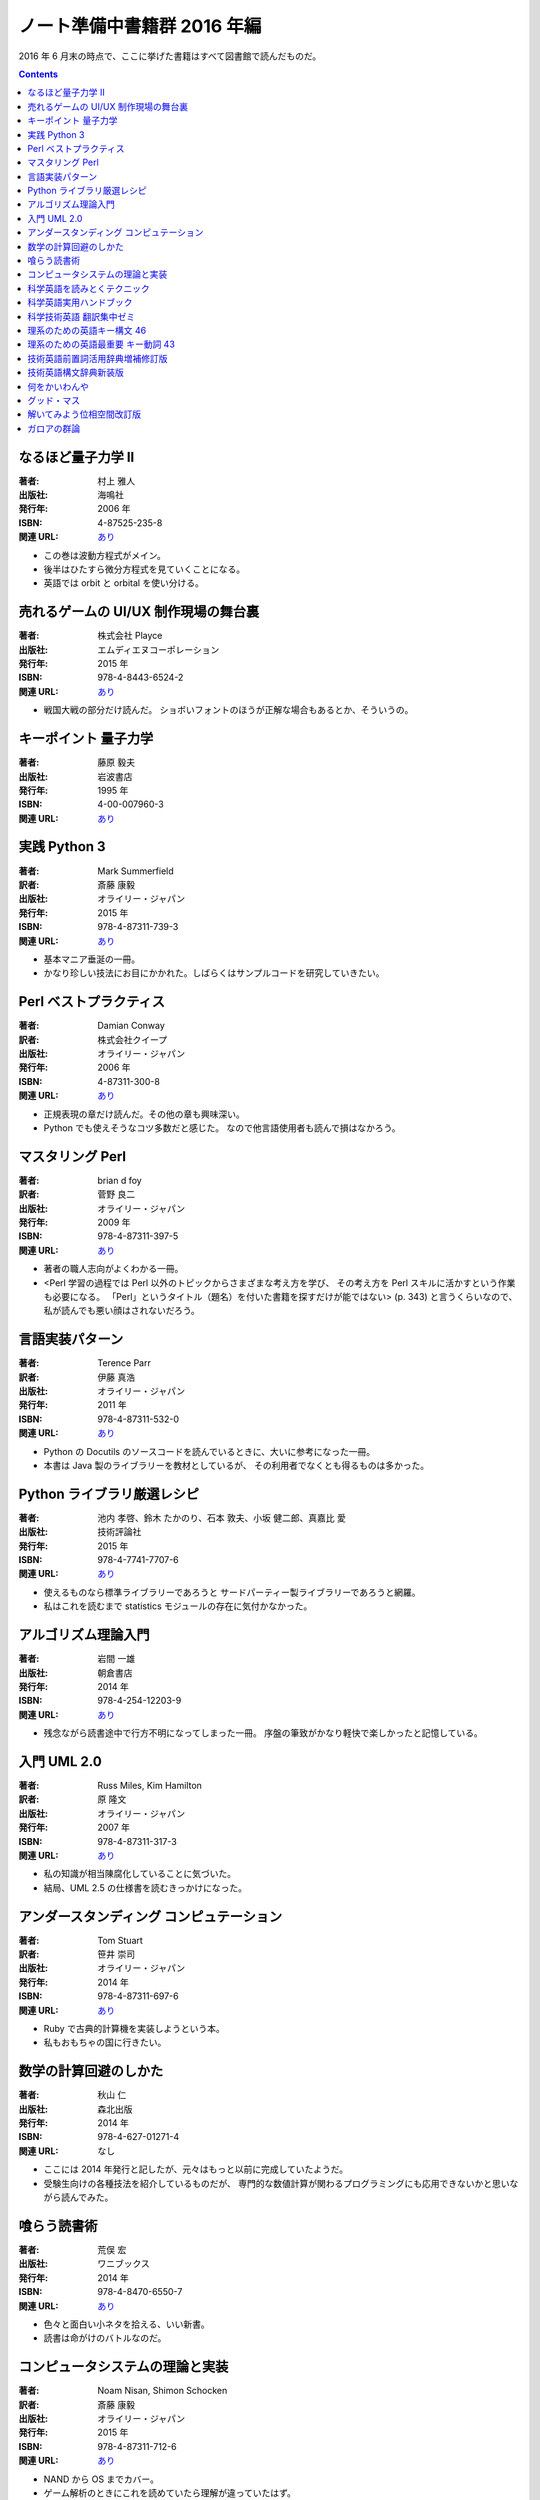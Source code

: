 ======================================================================
ノート準備中書籍群 2016 年編
======================================================================

2016 年 6 月末の時点で、ここに挙げた書籍はすべて図書館で読んだものだ。

.. contents::

なるほど量子力学 II
======================================================================

:著者: 村上 雅人
:出版社: 海鳴社
:発行年: 2006 年
:ISBN: 4-87525-235-8
:関連 URL: `あり <http://www.kaimeisha.com/index.php?%E3%81%AA%E3%82%8B%E3%81%BB%E3%81%A9%E9%87%8F%E5%AD%90%E5%8A%9B%E5%AD%A6%20II>`__

* この巻は波動方程式がメイン。
* 後半はひたすら微分方程式を見ていくことになる。
* 英語では orbit と orbital を使い分ける。

売れるゲームの UI/UX 制作現場の舞台裏
======================================================================

:著者: 株式会社 Playce
:出版社: エムディエヌコーポレーション
:発行年: 2015 年
:ISBN: 978-4-8443-6524-2
:関連 URL: `あり <http://www.mdn.co.jp/di/book/3215303018/>`__

* 戦国大戦の部分だけ読んだ。
  ショボいフォントのほうが正解な場合もあるとか、そういうの。

キーポイント 量子力学
======================================================================

:著者: 藤原 毅夫
:出版社: 岩波書店
:発行年: 1995 年
:ISBN: 4-00-007960-3
:関連 URL: `あり <https://www.iwanami.co.jp/.BOOKS/00/3/0079600.html>`__

.. todo::

   寸評を記す。

実践 Python 3
======================================================================

:著者: Mark Summerfield
:訳者: 斎藤 康毅
:出版社: オライリー・ジャパン
:発行年: 2015 年
:ISBN: 978-4-87311-739-3
:関連 URL: `あり <https://www.oreilly.co.jp/books/9784873117393/>`__

* 基本マニア垂涎の一冊。
* かなり珍しい技法にお目にかかれた。しばらくはサンプルコードを研究していきたい。

Perl ベストプラクティス
======================================================================

:著者: Damian Conway
:訳者: 株式会社クイープ
:出版社: オライリー・ジャパン
:発行年: 2006 年
:ISBN: 4-87311-300-8
:関連 URL: `あり <https://www.oreilly.co.jp/books/4873113008/>`__

* 正規表現の章だけ読んだ。その他の章も興味深い。
* Python でも使えそうなコツ多数だと感じた。
  なので他言語使用者も読んで損はなかろう。

マスタリング Perl
======================================================================

:著者: brian d foy
:訳者: 菅野 良二
:出版社: オライリー・ジャパン
:発行年: 2009 年
:ISBN: 978-4-87311-397-5
:関連 URL: `あり <https://www.oreilly.co.jp/books/9784873113975/>`__

* 著者の職人志向がよくわかる一冊。
* <Perl 学習の過程では Perl 以外のトピックからさまざまな考え方を学び、
  その考え方を Perl スキルに活かすという作業も必要になる。
  「Perl」というタイトル（題名）を付いた書籍を探すだけが能ではない> (p. 343)
  と言うくらいなので、私が読んでも悪い顔はされないだろう。


言語実装パターン
======================================================================

:著者: Terence Parr
:訳者: 伊藤 真浩
:出版社: オライリー・ジャパン
:発行年: 2011 年
:ISBN: 978-4-87311-532-0
:関連 URL: `あり <https://www.oreilly.co.jp/books/9784873115320/>`__

* Python の Docutils のソースコードを読んでいるときに、大いに参考になった一冊。
* 本書は Java 製のライブラリーを教材としているが、
  その利用者でなくとも得るものは多かった。

Python ライブラリ厳選レシピ
======================================================================

:著者: 池内 孝啓、鈴木 たかのり、石本 敦夫、小坂 健二郎、真嘉比 愛
:出版社: 技術評論社
:発行年: 2015 年
:ISBN: 978-4-7741-7707-6
:関連 URL: `あり <http://gihyo.jp/book/2015/978-4-7741-7707-6>`__

* 使えるものなら標準ライブラリーであろうと
  サードパーティー製ライブラリーであろうと網羅。

* 私はこれを読むまで statistics モジュールの存在に気付かなかった。

アルゴリズム理論入門
======================================================================

:著者: 岩間 一雄
:出版社: 朝倉書店
:発行年: 2014 年
:ISBN: 978-4-254-12203-9
:関連 URL: `あり <http://www.asakura.co.jp/books/isbn/978-4-254-12203-9/>`__

* 残念ながら読書途中で行方不明になってしまった一冊。
  序盤の筆致がかなり軽快で楽しかったと記憶している。

入門 UML 2.0
======================================================================

:著者: Russ Miles, Kim Hamilton
:訳者: 原 隆文
:出版社: オライリー・ジャパン
:発行年: 2007 年
:ISBN: 978-4-87311-317-3
:関連 URL: `あり <http://www.oreilly.co.jp/books/9784873113173/>`__

* 私の知識が相当陳腐化していることに気づいた。
* 結局、UML 2.5 の仕様書を読むきっかけになった。

アンダースタンディング コンピュテーション
======================================================================

:著者: Tom Stuart
:訳者: 笹井 崇司
:出版社: オライリー・ジャパン
:発行年: 2014 年
:ISBN: 978-4-87311-697-6
:関連 URL: `あり <https://www.oreilly.co.jp/books/9784873116976/>`__

* Ruby で古典的計算機を実装しようという本。
* 私もおもちゃの国に行きたい。

数学の計算回避のしかた
======================================================================

:著者: 秋山 仁
:出版社: 森北出版
:発行年: 2014 年
:ISBN: 978-4-627-01271-4
:関連 URL: なし

* ここには 2014 年発行と記したが、元々はもっと以前に完成していたようだ。
* 受験生向けの各種技法を紹介しているものだが、
  専門的な数値計算が関わるプログラミングにも応用できないかと思いながら読んでみた。

喰らう読書術
======================================================================

:著者: 荒俣 宏
:出版社: ワニブックス
:発行年: 2014 年
:ISBN: 978-4-8470-6550-7
:関連 URL: `あり <https://www.wani.co.jp/event.php?id=4305>`__

* 色々と面白い小ネタを拾える、いい新書。
* 読書は命がけのバトルなのだ。

コンピュータシステムの理論と実装
======================================================================

:著者: Noam Nisan, Shimon Schocken
:訳者: 斎藤 康毅
:出版社: オライリー・ジャパン
:発行年: 2015 年
:ISBN: 978-4-87311-712-6
:関連 URL: `あり <https://www.oreilly.co.jp/books/9784873117126/>`__

* NAND から OS までカバー。
* ゲーム解析のときにこれを読めていたら理解が違っていたはず。

科学英語を読みとくテクニック
======================================================================

:著者: 畠山 雄二
:出版社: 丸善出版
:発行年: 2012 年
:ISBN: 978-4-621-08623-0
:関連 URL: `あり <https://pub.maruzen.co.jp/book_magazine/book_data/search/9784621086230.html>`__

* 何と言っても教材となる例文が面白い。読解力を付けると同時に読み物として楽しめる。

科学英語実用ハンドブック
======================================================================

:著者: Anthony T. Tu
:出版社: 化学同人
:発行年: 2008 年
:ISBN: 978-4-7598-1062-2
:関連 URL: `あり <http://www.kagakudojin.co.jp/book/b50164.html>`__

* 机上に備えて置きたいタイプの本。
* 避けたい（喧嘩になる）表現から多重定積分等の数式の読み上げ方まで網羅。

科学技術英語 翻訳集中ゼミ
======================================================================

:著者: 富井 篤
:出版社: オーム社
:発行年: 2010 年
:ISBN: 978-4-274-20951-2
:関連 URL: `あり <http://shop.ohmsha.co.jp/shopdetail/000000001373/>`__

* 添削形式というか、個性的な造りの本でよかった。
* 後半に brown fuse みたいな誤植がちょいちょいあったかもしれないが、全然気にならない。

理系のための英語キー構文 46
======================================================================

:著者: 原田 豊太郎
:出版社: 講談社
:発行年: 2009 年
:ISBN: 978-4-06-257653-6
:関連 URL: `あり <http://bookclub.kodansha.co.jp/product?isbn=9784062576536>`__

* ブルーバックス。
* どちらかと言うと後半の重要フレーズ編のほうがとっつきやすいか。なんとかマスターしたい。

理系のための英語最重要 キー動詞 43
======================================================================

:著者: 原田 豊太郎
:出版社: 講談社
:発行年: 2015 年
:ISBN: 978-4-06-257915-5
:関連 URL: `あり <http://bookclub.kodansha.co.jp/product?isbn=9784062579155>`__

* ブルーバックス。
* 各節の冒頭にテーマとなる動詞の語源について簡単に触れているのが良い。
* どの類書も provide は和訳が難しいと断言しているフシがある。

技術英語前置詞活用辞典増補修訂版
======================================================================

:著者: 富井 篤
:出版社: 三省堂
:発行年: 2004 年
:ISBN: 978-4-385-11001-1
:関連 URL: なし

* すぐに使える知識と、修練？を積む必要のある知識の両方がある本。
* 例文が重複しているのはむしろありがたい。

技術英語構文辞典新装版
======================================================================

:著者: 富井 篤
:出版社: 三省堂
:発行年: 2004 年
:ISBN: 978-4-385-11026-4
:関連 URL: `あり <http://www.sanseido-publ.co.jp/publ/dicts/gijutu_kobun_sinsoban.html>`__

* とにかく無生物主語構文。モノにするには相当な修練が要るぞ。

何をかいわんや
======================================================================

:著者: ナンシー 関
:出版社: 世界文化社
:発行年: 2003 年
:ISBN: 978-4-418-03506-9
:関連 URL: `あり <http://www.sekaibunka.com/book/exec/cs/03506.html>`__

* ナンシー関氏が「コンビニで四コママンガ誌を買って帰り、
  そのつまらなさを笑って楽しむ」というエピソードを披瀝した文章を
  個人的に長年追い求めていたのだが、この本に収録されていることを発見した。
  家庭四コママンガ固有の、
  起承転結に忠実に従い、季節や庶民に関係する定番ネタが陳腐過ぎて安心らしい。

グッド・マス
======================================================================

:著者: Mark C. Chu-Carroll
:訳者: cocoatomo
:出版社: オーム社
:発行年: 2016 年
:ISBN: 978-4-274-21896-5
:関連 URL: `あり <http://shop.ohmsha.co.jp/shopdetail/000000004647/02-06-B2-99/page1/order/>`__

* プログラミングと数学について語る本。

* 第 IV 部と第 V 部は何周目であろうと読むのに時間がかかると思われる。
  集合論の教科書を読むのと同質の労力を要する。

解いてみよう位相空間改訂版
======================================================================

:著者: 大田 春外
:出版社: 日本評論社
:発行年: 2015 年
:ISBN: 978-4-535-78724-7
:関連 URL: `あり <https://www.nippyo.co.jp/shop/book/6735.html>`__

* 位相空間論の練習問題集の体を取っているが、個人的にはこれを教科書にしたい。
  よく整理されて書かれている。

ガロアの群論
======================================================================

:著者: 中村 亨
:出版社: 講談社
:発行年: 2010 年
:ISBN: 978-4-06-257684-0
:関連 URL: `あり <http://bookclub.kodansha.co.jp/product?isbn=9784062576840>`__

* ブルーバックス。
* ガロアの知見に沿ってガロアの定理を解説していくのが本書の基本姿勢。
  ガロアの死後に他の人によって発見、判明した事実や、
  現代に定着している用語、記法、表現の提示は後回しにしている。
  例えば正規部分群の説明をするのにも、
  まずはガロアが実際に表現したものを基に、著者が各種要素をアレンジして示している。

* そういうわけで、紙面の雰囲気が独特で面白い。
